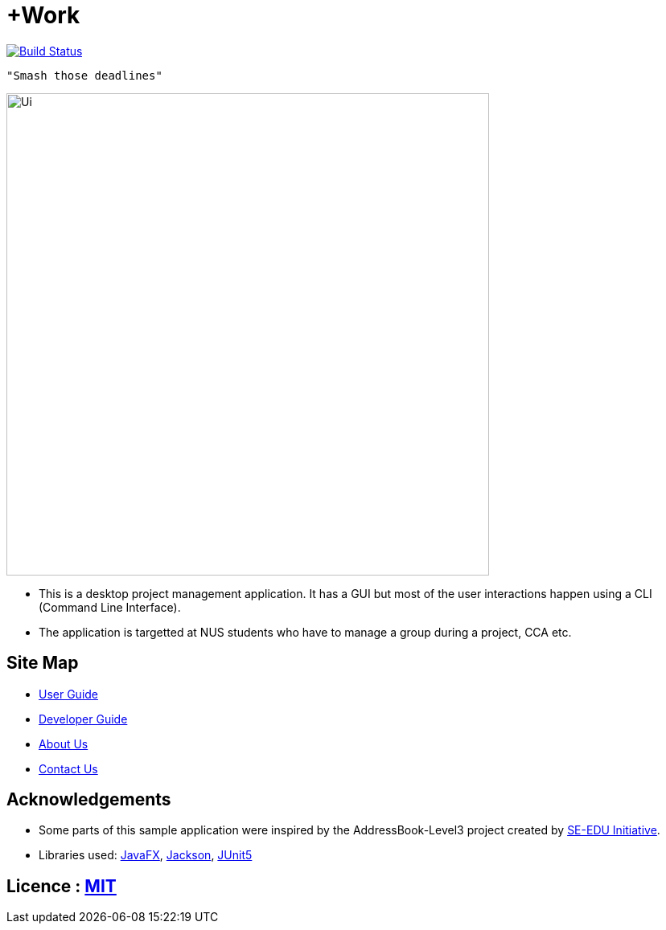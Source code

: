 = +Work
ifdef::env-github,env-browser[:relfileprefix: docs/]

image:https://travis-ci.org/AY1920S1-CS2103T-T12-1/main.svg?branch=master["Build Status", link="https://travis-ci.org/AY1920S1-CS2103T-T12-1/main"]

 "Smash those deadlines"

ifdef::env-github[]
image::docs/images/Ui-old.png[width="600"]
endif::[]

ifndef::env-github[]
image::images/Ui.png[width="600"]
endif::[]

* This is a desktop project management application. It has a GUI but most of the user interactions happen using a CLI (Command Line Interface).
* The application is targetted at NUS students who have to manage a group during a project, CCA etc.

== Site Map

* <<UserGuide#, User Guide>>
* <<DeveloperGuide#, Developer Guide>>
* <<AboutUs#, About Us>>
* <<ContactUs#, Contact Us>>

== Acknowledgements

* Some parts of this sample application were inspired by the AddressBook-Level3 project created by https://se-education.org[SE-EDU Initiative].
* Libraries used: https://openjfx.io/[JavaFX], https://github.com/FasterXML/jackson[Jackson], https://github.com/junit-team/junit5[JUnit5]

== Licence : link:LICENSE[MIT]
